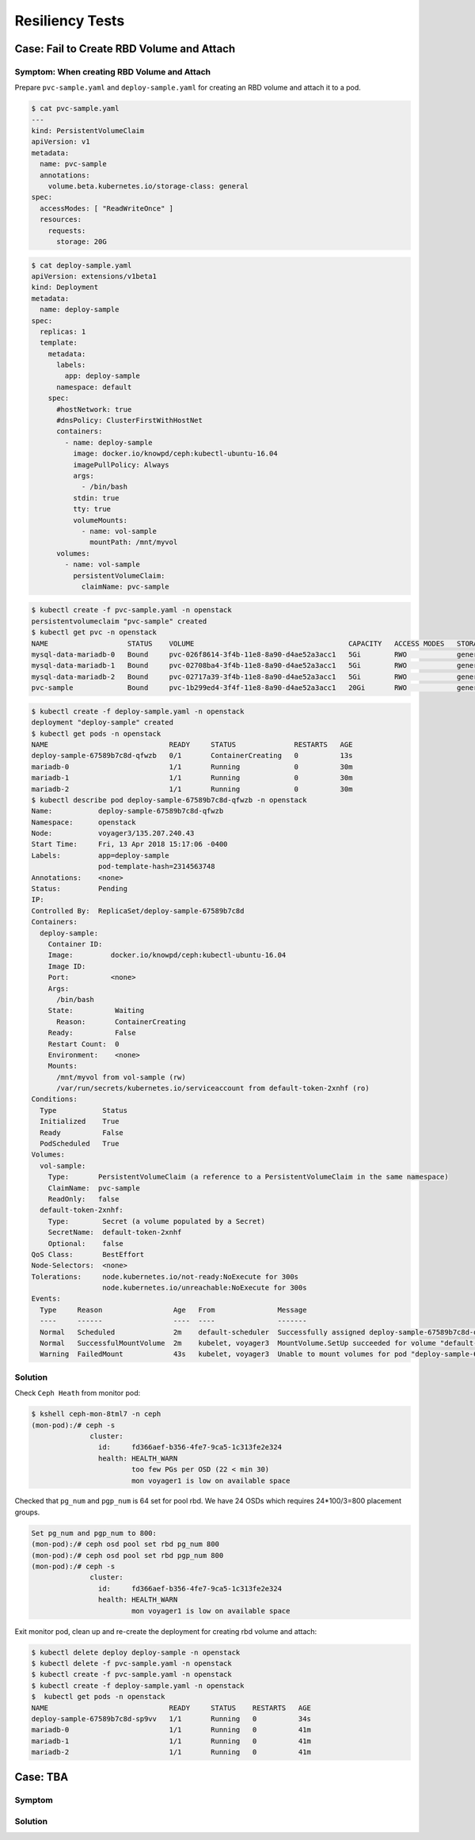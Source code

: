 ================
Resiliency Tests
================

Case: Fail to Create RBD Volume and Attach
==========================================

Symptom: When creating RBD Volume and Attach
--------------------------------------------
Prepare ``pvc-sample.yaml`` and ``deploy-sample.yaml`` for creating an RBD volume and attach it to a pod.

.. code-block:: shell

  $ cat pvc-sample.yaml
  ---
  kind: PersistentVolumeClaim
  apiVersion: v1
  metadata:
    name: pvc-sample
    annotations:
      volume.beta.kubernetes.io/storage-class: general
  spec:
    accessModes: [ "ReadWriteOnce" ]
    resources:
      requests:
        storage: 20G

.. code-block:: shell

  $ cat deploy-sample.yaml
  apiVersion: extensions/v1beta1
  kind: Deployment
  metadata:
    name: deploy-sample
  spec:
    replicas: 1
    template:
      metadata:
        labels:
          app: deploy-sample
        namespace: default
      spec:
        #hostNetwork: true 
        #dnsPolicy: ClusterFirstWithHostNet
        containers:
          - name: deploy-sample
            image: docker.io/knowpd/ceph:kubectl-ubuntu-16.04
            imagePullPolicy: Always
            args:
              - /bin/bash
            stdin: true
            tty: true
            volumeMounts:
              - name: vol-sample
                mountPath: /mnt/myvol
        volumes:
          - name: vol-sample
            persistentVolumeClaim:
              claimName: pvc-sample

 
.. code-block:: shell

  $ kubectl create -f pvc-sample.yaml -n openstack
  persistentvolumeclaim "pvc-sample" created
  $ kubectl get pvc -n openstack
  NAME                   STATUS    VOLUME                                     CAPACITY   ACCESS MODES   STORAGECLASS   AGE
  mysql-data-mariadb-0   Bound     pvc-026f8614-3f4b-11e8-8a90-d4ae52a3acc1   5Gi        RWO            general        29m
  mysql-data-mariadb-1   Bound     pvc-02708ba4-3f4b-11e8-8a90-d4ae52a3acc1   5Gi        RWO            general        29m
  mysql-data-mariadb-2   Bound     pvc-02717a39-3f4b-11e8-8a90-d4ae52a3acc1   5Gi        RWO            general        29m
  pvc-sample             Bound     pvc-1b299ed4-3f4f-11e8-8a90-d4ae52a3acc1   20Gi       RWO            general        9s

.. code-block:: shell
  
  $ kubectl create -f deploy-sample.yaml -n openstack
  deployment "deploy-sample" created
  $ kubectl get pods -n openstack
  NAME                             READY     STATUS              RESTARTS   AGE
  deploy-sample-67589b7c8d-qfwzb   0/1       ContainerCreating   0          13s
  mariadb-0                        1/1       Running             0          30m
  mariadb-1                        1/1       Running             0          30m
  mariadb-2                        1/1       Running             0          30m
  $ kubectl describe pod deploy-sample-67589b7c8d-qfwzb -n openstack
  Name:           deploy-sample-67589b7c8d-qfwzb
  Namespace:      openstack
  Node:           voyager3/135.207.240.43
  Start Time:     Fri, 13 Apr 2018 15:17:06 -0400
  Labels:         app=deploy-sample
                  pod-template-hash=2314563748
  Annotations:    <none>
  Status:         Pending
  IP:             
  Controlled By:  ReplicaSet/deploy-sample-67589b7c8d
  Containers:
    deploy-sample:
      Container ID:  
      Image:         docker.io/knowpd/ceph:kubectl-ubuntu-16.04
      Image ID:      
      Port:          <none>
      Args:
        /bin/bash
      State:          Waiting
        Reason:       ContainerCreating
      Ready:          False
      Restart Count:  0
      Environment:    <none>
      Mounts:
        /mnt/myvol from vol-sample (rw)
        /var/run/secrets/kubernetes.io/serviceaccount from default-token-2xnhf (ro)
  Conditions:
    Type           Status
    Initialized    True 
    Ready          False 
    PodScheduled   True 
  Volumes:
    vol-sample:
      Type:       PersistentVolumeClaim (a reference to a PersistentVolumeClaim in the same namespace)
      ClaimName:  pvc-sample
      ReadOnly:   false
    default-token-2xnhf:
      Type:        Secret (a volume populated by a Secret)
      SecretName:  default-token-2xnhf
      Optional:    false
  QoS Class:       BestEffort
  Node-Selectors:  <none>
  Tolerations:     node.kubernetes.io/not-ready:NoExecute for 300s
                   node.kubernetes.io/unreachable:NoExecute for 300s
  Events:
    Type     Reason                 Age   From               Message
    ----     ------                 ----  ----               -------
    Normal   Scheduled              2m    default-scheduler  Successfully assigned deploy-sample-67589b7c8d-qfwzb to voyager3
    Normal   SuccessfulMountVolume  2m    kubelet, voyager3  MountVolume.SetUp succeeded for volume "default-token-2xnhf"
    Warning  FailedMount            43s   kubelet, voyager3  Unable to mount volumes for pod "deploy-sample-67589b7c8d-qfwzb_openstack(410a2feb-3f4f-11e8-8a90-d4ae52a3acc1)": timeout expired waiting for volumes to attach/mount for pod "openstack"/"deploy-sample-67589b7c8d-qfwzb". list of unattached/unmounted volumes=[vol-sample]

Solution
--------

Check ``Ceph Heath`` from monitor pod:

.. code-block:: shell

  $ kshell ceph-mon-8tml7 -n ceph
  (mon-pod):/# ceph -s
                cluster:
                  id:     fd366aef-b356-4fe7-9ca5-1c313fe2e324
                  health: HEALTH_WARN
                          too few PGs per OSD (22 < min 30)
                          mon voyager1 is low on available space
  
Checked that ``pg_num`` and ``pgp_num`` is 64 set for pool rbd. We have 24 OSDs which requires 24*100/3=800 placement groups.

.. code-block:: 

  Set pg_num and pgp_num to 800: 
  (mon-pod):/# ceph osd pool set rbd pg_num 800
  (mon-pod):/# ceph osd pool set rbd pgp_num 800
  (mon-pod):/# ceph -s
                cluster:
                  id:     fd366aef-b356-4fe7-9ca5-1c313fe2e324
                  health: HEALTH_WARN
                          mon voyager1 is low on available space

Exit monitor pod, clean up and re-create the deployment for creating rbd volume and attach:

.. code-block:: shell

  $ kubectl delete deploy deploy-sample -n openstack
  $ kubectl delete -f pvc-sample.yaml -n openstack
  $ kubectl create -f pvc-sample.yaml -n openstack
  $ kubectl create -f deploy-sample.yaml -n openstack
  $  kubectl get pods -n openstack
  NAME                             READY     STATUS    RESTARTS   AGE
  deploy-sample-67589b7c8d-sp9vv   1/1       Running   0          34s
  mariadb-0                        1/1       Running   0          41m
  mariadb-1                        1/1       Running   0          41m
  mariadb-2                        1/1       Running   0          41m


Case: TBA
==========

Symptom
-------

Solution
--------
